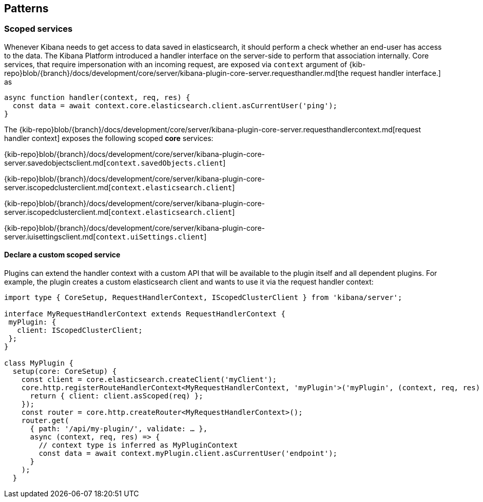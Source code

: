 [[patterns]]
== Patterns
[[scoped-services]]
=== Scoped services
Whenever Kibana needs to get access to data saved in elasticsearch, it
should perform a check whether an end-user has access to the data. 
The Kibana Platform introduced a handler interface on the server-side to perform that association
internally. Core services, that require impersonation with an incoming
request, are exposed via `context` argument of
{kib-repo}blob/{branch}/docs/development/core/server/kibana-plugin-core-server.requesthandler.md[the
request handler interface.]
as

[source,js]
----
async function handler(context, req, res) {
  const data = await context.core.elasticsearch.client.asCurrentUser('ping');
}
----

The
{kib-repo}blob/{branch}/docs/development/core/server/kibana-plugin-core-server.requesthandlercontext.md[request
handler context] exposes the following scoped *core* services:

{kib-repo}blob/{branch}/docs/development/core/server/kibana-plugin-core-server.savedobjectsclient.md[`context.savedObjects.client`]

{kib-repo}blob/{branch}/docs/development/core/server/kibana-plugin-core-server.iscopedclusterclient.md[`context.elasticsearch.client`]

{kib-repo}blob/{branch}/docs/development/core/server/kibana-plugin-core-server.iscopedclusterclient.md[`context.elasticsearch.client`]

{kib-repo}blob/{branch}/docs/development/core/server/kibana-plugin-core-server.iuisettingsclient.md[`context.uiSettings.client`]

==== Declare a custom scoped service

Plugins can extend the handler context with a custom API that will be
available to the plugin itself and all dependent plugins. For example,
the plugin creates a custom elasticsearch client and wants to use it via
the request handler context:

[source,typescript]
----
import type { CoreSetup, RequestHandlerContext, IScopedClusterClient } from 'kibana/server';

interface MyRequestHandlerContext extends RequestHandlerContext {
 myPlugin: {
   client: IScopedClusterClient;
 };
}

class MyPlugin {
  setup(core: CoreSetup) {
    const client = core.elasticsearch.createClient('myClient');
    core.http.registerRouteHandlerContext<MyRequestHandlerContext, 'myPlugin'>('myPlugin', (context, req, res) => {
      return { client: client.asScoped(req) };
    });
    const router = core.http.createRouter<MyRequestHandlerContext>();
    router.get(
      { path: '/api/my-plugin/', validate: … },
      async (context, req, res) => {
        // context type is inferred as MyPluginContext
        const data = await context.myPlugin.client.asCurrentUser('endpoint');
      }
    );
  }
----
